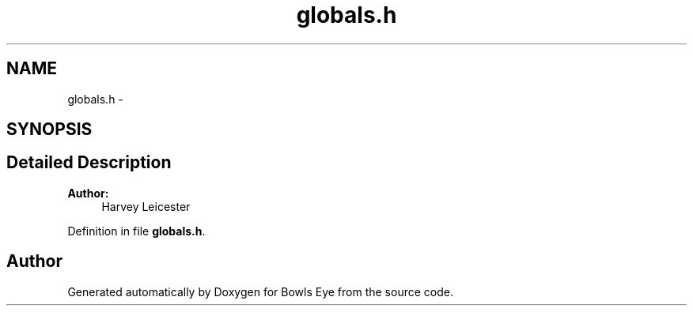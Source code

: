 .TH "globals.h" 3 "Sat Mar 24 2018" "Version 1.0" "Bowls Eye" \" -*- nroff -*-
.ad l
.nh
.SH NAME
globals.h \- 
.SH SYNOPSIS
.br
.PP
.SH "Detailed Description"
.PP 

.PP
\fBAuthor:\fP
.RS 4
Harvey Leicester 
.RE
.PP

.PP
Definition in file \fBglobals\&.h\fP\&.
.SH "Author"
.PP 
Generated automatically by Doxygen for Bowls Eye from the source code\&.
